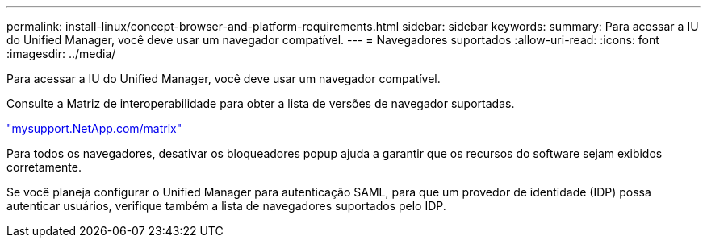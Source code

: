 ---
permalink: install-linux/concept-browser-and-platform-requirements.html 
sidebar: sidebar 
keywords:  
summary: Para acessar a IU do Unified Manager, você deve usar um navegador compatível. 
---
= Navegadores suportados
:allow-uri-read: 
:icons: font
:imagesdir: ../media/


[role="lead"]
Para acessar a IU do Unified Manager, você deve usar um navegador compatível.

Consulte a Matriz de interoperabilidade para obter a lista de versões de navegador suportadas.

http://mysupport.netapp.com/matrix["mysupport.NetApp.com/matrix"]

Para todos os navegadores, desativar os bloqueadores popup ajuda a garantir que os recursos do software sejam exibidos corretamente.

Se você planeja configurar o Unified Manager para autenticação SAML, para que um provedor de identidade (IDP) possa autenticar usuários, verifique também a lista de navegadores suportados pelo IDP.
